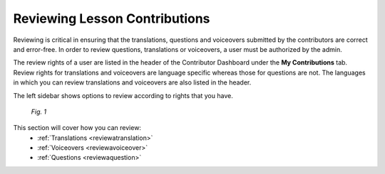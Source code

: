 .. _review:

Reviewing Lesson Contributions
==============================

Reviewing is critical in ensuring that the translations, questions and voiceovers submitted by the contributors are correct and error-free. In order to review questions, translations or voiceovers, a user must be authorized by the admin.

The review rights of a user are listed in the header of the Contributor Dashboard under the **My Contributions** tab. Review rights for translations and voiceovers are language specific whereas those for questions are not. The languages in which you can review translations and voiceovers are also listed in the header.

The left sidebar shows options to review according to rights that you have.

.. figure:: /images/review-rights-header.png
   :alt: Editing content
   :scale: 55 %

   *Fig. 1*


This section will cover how you can review:
 * :ref:`Translations  <reviewatranslation>`
 * :ref:`Voiceovers  <reviewavoiceover>`
 * :ref:`Questions <reviewaquestion>`

